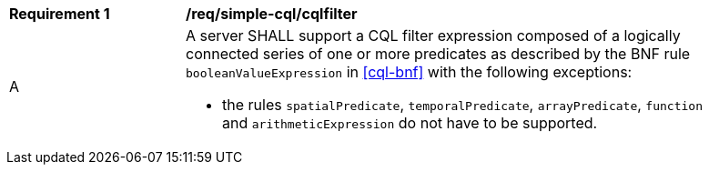 [[req_simple-cql_cqlfilter]]
[width="90%",cols="2,6a"]
|===
^|*Requirement {counter:req-id}* |*/req/simple-cql/cqlfilter* 
^|A |A server SHALL support a CQL filter expression composed of a logically connected series of one or more predicates as described by the BNF rule `booleanValueExpression` in <<cql-bnf>> with the following exceptions:

* the rules `spatialPredicate`, `temporalPredicate`, `arrayPredicate`, `function` and `arithmeticExpression` do not have to be supported.
|===

